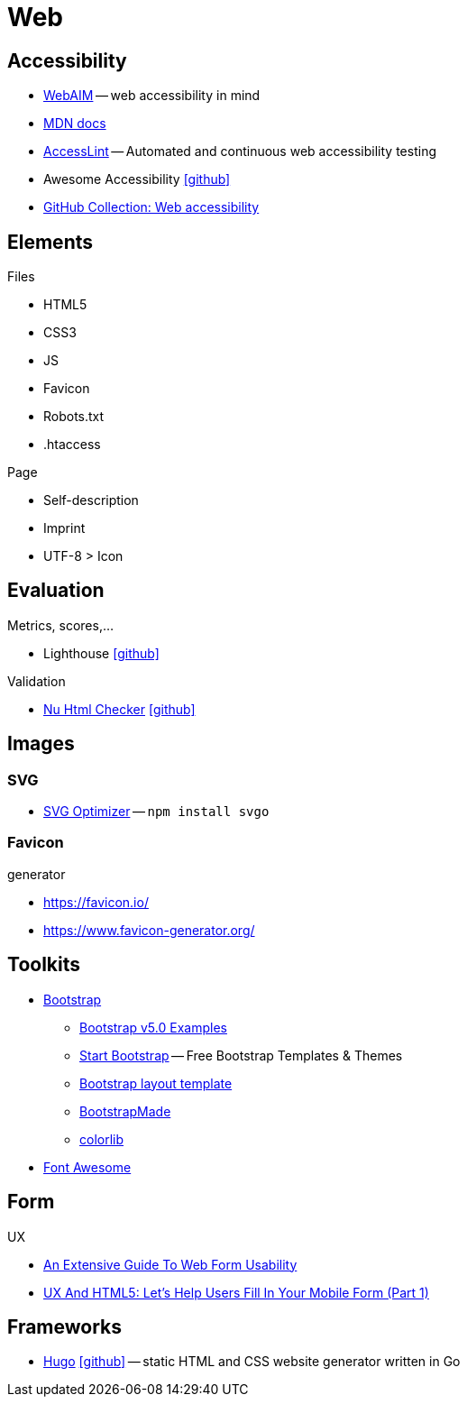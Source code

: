 = Web
:icons: font

== Accessibility

* https://webaim.org[WebAIM] -- [.underline]#web# [.underline]##a##ccessibility [.underline]##i##n [.underline]##m##ind
* https://developer.mozilla.org/docs/Web/Accessibility[MDN docs]
* https://accesslint.com[AccessLint] -- Automated and continuous web accessibility testing
* Awesome Accessibility icon:github[link="https://github.com/brunopulis/awesome-a11y"]
* https://github.com/collections/web-accessibility[GitHub Collection: Web accessibility]

== Elements

.Files
* HTML5
* CSS3
* JS
* Favicon
* Robots.txt
* .htaccess

.Page
* Self-description
* Imprint
* UTF-8 > Icon

== Evaluation

.Metrics, scores,...
* Lighthouse icon:github[link="https://github.com/GoogleChrome/lighthouse"]

.Validation
* https://validator.w3.org/nu/[Nu Html Checker] icon:github[link="https://github.com/validator/validator"]

== Images

=== SVG

* https://github.com/svg/svgo/[SVG Optimizer] -- `npm install svgo`

=== Favicon

.generator
* https://favicon.io/[]
* https://www.favicon-generator.org/[]

== Toolkits

* https://getbootstrap.com[Bootstrap]
  ** https://getbootstrap.com/docs/5.0/examples/[Bootstrap v5.0 Examples]
  ** https://startbootstrap.com/themes[Start Bootstrap] -- Free Bootstrap Templates & Themes
  ** https://www.w3schools.com/bootstrap/bootstrap_templates.asp[Bootstrap layout template]
  ** https://bootstrapmade.com[BootstrapMade]
  ** https://colorlib.com/wp/cat/bootstrap/[colorlib]
* https://fontawesome.com[Font Awesome]

== Form

.UX
* https://www.smashingmagazine.com/2011/11/extensive-guide-web-form-usability/[An Extensive Guide To Web Form Usability]
* https://www.smashingmagazine.com/2018/08/ux-html5-mobile-form-part-1/[UX And HTML5: Let’s Help Users Fill In Your Mobile Form (Part 1)]

== Frameworks

* https://gohugo.io[Hugo] icon:github[link=https://github.com/gohugoio/hugo] -- static HTML and CSS website generator written in Go
